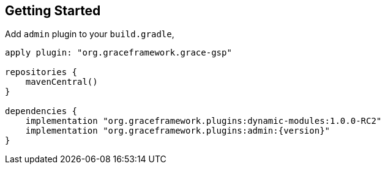== Getting Started

Add `admin` plugin to your `build.gradle`,

[source,groovy,subs="attributes"]
----
apply plugin: "org.graceframework.grace-gsp"

repositories {
    mavenCentral()
}

dependencies {
    implementation "org.graceframework.plugins:dynamic-modules:1.0.0-RC2"
    implementation "org.graceframework.plugins:admin:{version}"
}

----